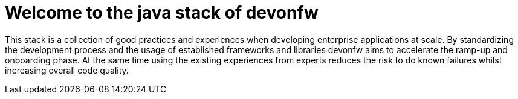 :imagesdir: ../images

= Welcome to the java stack of devonfw

This stack is a collection of good practices and experiences when developing enterprise applications at scale.
By standardizing the development process and the usage of established frameworks and libraries devonfw aims to accelerate the ramp-up and onboarding phase.
At the same time using the existing experiences from experts reduces the risk to do known failures whilst increasing overall code quality.
